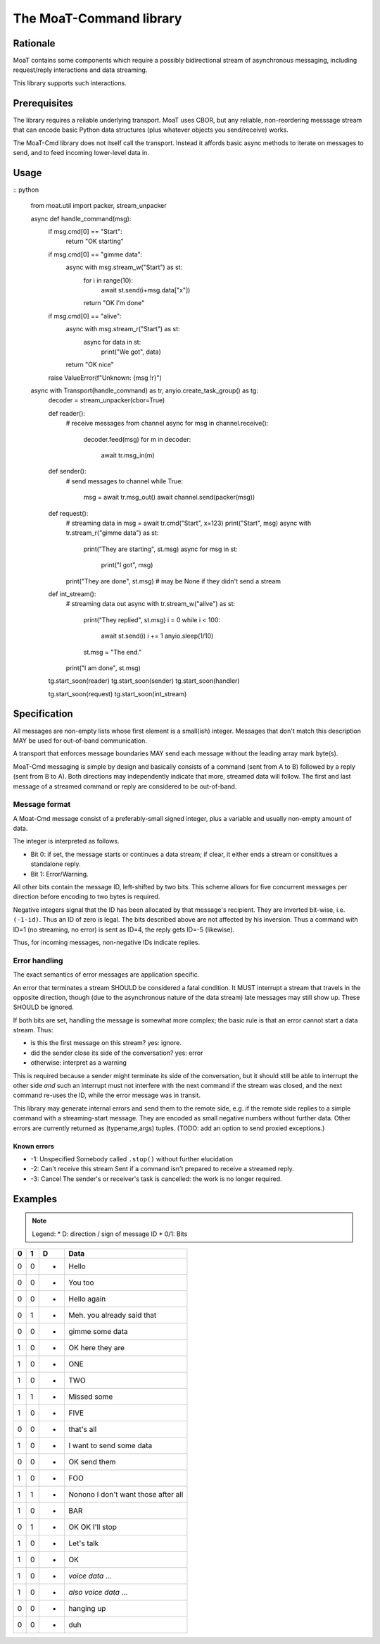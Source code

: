 ========================
The MoaT-Command library
========================

Rationale
=========

MoaT contains some components which require a possibly bidirectional stream
of asynchronous messaging, including request/reply interactions and data
streaming.

This library supports such interactions.

Prerequisites
=============

The library requires a reliable underlying transport. MoaT uses CBOR, but
any reliable, non-reordering messsage stream that can encode basic Python
data structures (plus whatever objects you send/receive) works.

The MoaT-Cmd library does not itself call the transport. Instead it affords
basic async methods to iterate on messages to send, and to feed incoming
lower-level data in.


Usage
=====

:: python

    from moat.util import packer, stream_unpacker

    async def handle_command(msg):
        if msg.cmd[0] == "Start":
            return "OK starting"

        if msg.cmd[0] == "gimme data":
            async with msg.stream_w("Start") as st:
                for i in range(10):
                    await st.send(i+msg.data["x"])
                return "OK I'm done"

        if msg.cmd[0] == "alive":
            async with msg.stream_r("Start") as st:
                async for data in st:
                    print("We got", data)
            return "OK nice"

        raise ValueError(f"Unknown: {msg !r}")
        
    async with Transport(handle_command) as tr, anyio.create_task_group() as tg:
        decoder = stream_unpacker(cbor=True)

        def reader():
            # receive messages from channel
            async for msg in channel.receive():
                decoder.feed(msg)
                for m in decoder:
                    await tr.msg_in(m)

        def sender():
            # send messages to channel
            while True:
                msg = await tr.msg_out()
                await channel.send(packer(msg))

        def request():
            # streaming data in
            msg = await tr.cmd("Start", x=123)
            print("Start", msg)
            async with tr.stream_r("gimme data") as st:
                print("They are starting", st.msg)
                async for msg in st:
                    print("I got", msg)
            print("They are done", st.msg)
            # may be None if they didn't send a stream

        def int_stream():
            # streaming data out
            async with tr.stream_w("alive") as st:
                print("They replied", st.msg)
                i = 0
                while i < 100:
                    await st.send(i)
                    i += 1
                    anyio.sleep(1/10)
                st.msg = "The end."
            print("I am done", st.msg)
            
            
        tg.start_soon(reader)
        tg.start_soon(sender)
        tg.start_soon(handler)

        tg.start_soon(request)
        tg.start_soon(int_stream)


Specification
=============

All messages are non-empty lists whose first element is a small(ish)
integer. Messages that don't match this description MAY be used for
out-of-band communication.

A transport that enforces message boundaries MAY send each message without
the leading array mark byte(s).

MoaT-Cmd messaging is simple by design and basically consists of a command
(sent from A to B) followed by a reply (sent from B to A). Both directions
may independently indicate that more, streamed data will follow. The first
and last message of a streamed command or reply are considered to be
out-of-band.


Message format
++++++++++++++

A Moat-Cmd message consist of a preferably-small signed integer, plus a
variable and usually non-empty amount of data.

The integer is interpreted as follows.

* Bit 0: if set, the message starts or continues a data stream; if clear,
  it either ends a stream or consititues a standalone reply.

* Bit 1: Error/Warning.

All other bits contain the message ID, left-shifted by two bits. This
scheme allows for five concurrent messages per direction before encoding to
two bytes is required.

Negative integers signal that the ID has been allocated by that message's
recipient. They are inverted bit-wise, i.e. ``(-1-id)``. Thus an ID of zero
is legal. The bits described above are not affected by his inversion. Thus
a command with ID=1 (no streaming, no error) is sent as ID=4, the reply
gets ID=-5 (likewise).

Thus, for incoming messages, non-negative IDs indicate replies.

Error handling
++++++++++++++

The exact semantics of error messages are application specific.

An error that terminates a stream SHOULD be considered a fatal condition.
It MUST interrupt a stream that travels in the opposite direction, though
(due to the asynchronous nature of the data stream) late messages may still
show up. These SHOULD be ignored.

If both bits are set, handling the message is somewhat more complex; the
basic rule is that an error cannot start a data stream. Thus:

* is this the first message on this stream? yes: ignore.
* did the sender close its side of the conversation? yes: error
* otherwise: interpret as a warning

This is required because a sender might terminate its side of the
conversation, but it should still be able to interrupt the other side
*and* such an interrupt must not interfere with the next command
if the stream was closed, and the next command re-uses the ID,
while the error message was in transit.

This library may generate internal errors and send them to the remote side,
e.g. if the remote side replies to a simple command with a streaming-start
message. They are encoded as small negative numbers without further data.
Other errors are currently returned as (typename,args) tuples.
(TODO: add an option to send proxied exceptions.)

Known errors
------------

* -1: Unspecified
  Somebody called ``.stop()`` without further elucidation

* -2: Can't receive this stream
  Sent if a command isn't prepared to receive a streamed reply.

* -3: Cancel
  The sender's or receiver's task is cancelled: the work is no longer
  required.



Examples
========

.. note::

    Legend:
    * D: direction / sign of message ID
    * 0/1: Bits

= = = ====
0 1 D Data
= = = ====
0 0 + Hello
0 0 - You too

0 0 + Hello again
0 1 - Meh. you already said that

0 0 + gimme some data
1 0 - OK here they are
1 0 - ONE
1 0 - TWO
1 1 - Missed some
1 0 - FIVE
0 0 - that's all

1 0 + I want to send some data
0 0 - OK send them
1 0 + FOO
1 1 - Nonono I don't want those after all
1 0 + BAR
0 1 + OK OK I'll stop

1 0 + Let's talk
1 0 - OK
1 0 + *voice data* …
1 0 - *also voice data* …
0 0 + hanging up
0 0 - duh
= = = ====

